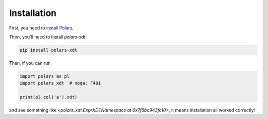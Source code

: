 Installation
============

First, you need to `install Polars <https://pola-rs.github.io/polars/user-guide/installation/>`_.

Then, you'll need to install `polars-xdt`:

.. code-block::

    pip install polars-xdt

Then, if you can run

.. code-block::

    import polars as pl
    import polars_xdt  # noqa: F401

    print(pl.col('a').xdt)

and see something like `<polars_xdt.ExprXDTNamespace at 0x7f5bc943fc10>`,
it means installation all worked correctly!
